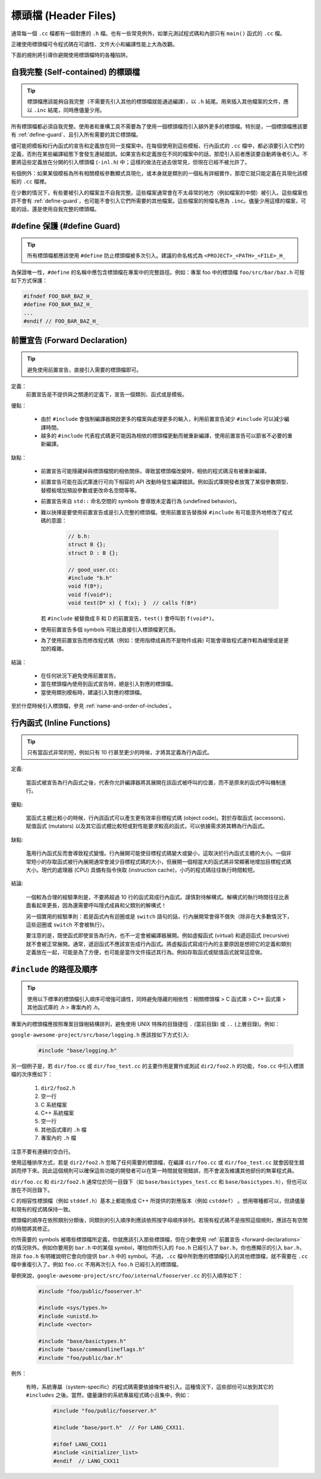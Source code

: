 標頭檔 (Header Files)
------------------------

通常每一個 ``.cc`` 檔都有一個對應的 ``.h`` 檔。也有一些常見例外，如單元測試程式碼和內部只有 ``main()`` 函式的 ``.cc`` 檔。

正確使用標頭檔可令程式碼在可讀性、文件大小和編譯性能上大為改觀。

下面的規則將引導你避開使用標頭檔時的各種陷阱。

.. _self-contained headers:

自我完整 (Self-contained) 的標頭檔
~~~~~~~~~~~~~~~~~~~~~~~~~~~~~~~~~~~~~~~~~~~~~~~~~~

.. tip::

    標頭檔應該能夠自我完整（不需要先引入其他的標頭檔就能通過編譯），以 ``.h`` 結尾。用來插入其他檔案的文件，應以 ``.inc`` 結尾，同時應儘量少用。

所有標頭檔都必須自我完整。使用者和重構工具不需要為了使用一個標頭檔而引入額外更多的標頭檔。特別是，一個標頭檔應該要有 :ref:`define-guard`、且引入所有需要的其它標頭檔。

儘可能把模板和行內函式的宣告和定義放在同一支檔案中。在每個使用到這些模板、行內函式的 ``.cc`` 檔中，都必須要引入它們的定義，否則在某些編譯組態下會發生連結錯誤。如果宣告和定義放在不同的檔案中的話，那麼引入前者應該要自動將後者引入。不要將這些定義放在分開的引入標頭檔 (``-inl.h``) 中；這樣的做法在過去很常見，但現在已經不被允許了。

有個例外：如果某個模板為所有相關模板參數顯式具現化，或本身就是類別的一個私有詳細實作，那麼它就只能定義在具現化該模板的 ``.cc`` 檔裡。

在少數的情況下，有些要被引入的檔案並不自我完整。這些檔案通常會在不太尋常的地方（例如檔案的中間）被引入。這些檔案也許不會有 :ref:`define-guard`，也可能不會引入它們所需要的其他檔案。這些檔案的附檔名應為 ``.inc``。儘量少用這樣的檔案，可能的話，還是使用自我完整的標頭檔。

.. _define-guard:

#define 保護 (#define Guard)
~~~~~~~~~~~~~~~~~~~~~~~~~~~~~~~~~

.. tip::

    所有標頭檔都應該使用 ``#define`` 防止標頭檔被多次引入。建議的命名格式為 ``<PROJECT>_<PATH>_<FILE>_H_``

為保證唯一性，``#define`` 的名稱中應包含標頭檔在專案中的完整路徑。例如：專案 foo 中的標頭檔 ``foo/src/bar/baz.h`` 可按如下方式保護：

.. code-block:: c++

    #ifndef FOO_BAR_BAZ_H_
    #define FOO_BAR_BAZ_H_
    ...
    #endif // FOO_BAR_BAZ_H_

.. _forward-declarations:

前置宣告 (Forward Declaration)
~~~~~~~~~~~~~~~~~~~~~~~~~~~~~~~~~~~~

.. tip::

    避免使用前置宣告，直接引入需要的標頭檔即可。

定義：
    前置宣告是不提供與之關連的定義下，宣告一個類別、函式或是模板。

優點：

	* 由於 ``#include`` 會強制編譯器開啟更多的檔案與處理更多的輸入，利用前置宣告減少 ``#include`` 可以減少編譯時間。
	* 越多的 ``#include`` 代表程式碼更可能因為相依的標頭檔更動而被重新編譯，使用前置宣告可以節省不必要的重新編譯。

缺點：

    * 前置宣告可能隱藏掉與標頭檔間的相依關係，導致當標頭檔改變時，相依的程式碼沒有被重新編譯。
    * 前置宣告可能在函式庫進行可向下相容的 API 改動時發生編譯錯誤。例如函式庫開發者放寬了某個參數類型、替模板增加預設參數或更改命名空間等等。
    * 前置宣告來自 ``std::`` 命名空間的 symbols 會導致未定義行為 (undefined behavior)。
    * 難以抉擇是要使用前置宣告或是引入完整的標頭檔。使用前置宣告替換掉 ``#include`` 有可能意外地修改了程式碼的意圖：

        .. code-block:: c++

          // b.h:
          struct B {};
          struct D : B {};

          // good_user.cc:
          #include "b.h"
          void f(B*);
          void f(void*);
          void test(D* x) { f(x); }  // calls f(B*)

      若 ``#include`` 被替換成 B 和 D 的前置宣告，``test()`` 會呼叫到 ``f(void*)``。

    * 使用前置宣告多個 symbols 可能比直接引入標頭檔更冗長。
    * 為了使用前置宣告而修改程式碼（例如：使用指標成員而不是物件成員) 可能會導致程式運作較為緩慢或是更加的複雜。

結論：

	* 在任何狀況下避免使用前置宣告。
	* 當在標頭檔內使用到函式宣告時，總是引入對應的標頭檔。
	* 當使用類別模板時，建議引入對應的標頭檔。


至於什麼時候引入標頭檔，參見 :ref:`name-and-order-of-includes`。

.. _inline-functions:

行內函式 (Inline Functions)
~~~~~~~~~~~~~~~~~~~~~~~~~~~~~~~~

.. tip::

    只有當函式非常的短，例如只有 10 行甚至更少的時候，才將其定義為行內函式。

定義:

    當函式被宣告為行內函式之後，代表你允許編譯器將其展開在該函式被呼叫的位置，而不是原來的函式呼叫機制進行。

優點:

    當函式主體比較小的時候，行內該函式可以產生更有效率目標程式碼 (object code)。對於存取函式 (accessors)、賦值函式 (mutators) 以及其它函式體比較短或對性能要求較高的函式，可以依據需求將其轉為行內函式。

缺點:

    濫用行內函式反而會導致程式變慢。行內展開可能使目標程式碼變大或變小，這取決於行內函式主體的大小。一個非常短小的存取函式被行內展開通常會減少目標程式碼的大小，但展開一個相當大的函式將非常顯著地增加目標程式碼大小。現代的處理器 (CPU) 具備有指令快取 (instruction cache)，小巧的程式碼往往執行時間較短。

結論:

    一個較為合理的經驗準則是，不要將超過 10 行的函式寫成行內函式。謹慎對待解構式。解構式的執行時間往往比表面看起來更長，因為還需要呼叫隱式成員和父類別的解構式！

    另一個實用的經驗準則：若是函式內有迴圈或是 ``switch`` 語句的話，行內展開常會得不償失（除非在大多數情況下，這些迴圈或 ``switch`` 不會被執行）。

    要注意的是，既使函式即使宣告為行內，也不一定會被編譯器展開。例如虛擬函式 (virtual) 和遞迴函式 (recursive) 就不會被正常展開。通常，遞迴函式不應該宣告成行內函式。將虛擬函式寫成行內的主要原因是想把它的定義和類別定義放在一起，可能是為了方便，也可能是當作文件描述其行為。例如存取函式或賦值函式就常這麼做。

.. _name-and-order-of-includes:

``#include`` 的路徑及順序
~~~~~~~~~~~~~~~~~~~~~~~~~~~~~~~~~~~~~~~~~~~~~~~~~~~~~~~~

.. tip::
    使用以下標準的標頭檔引入順序可增強可讀性，同時避免隱藏的相依性：相關標頭檔 > C 函式庫 > C++ 函式庫 > 其他函式庫的 `.h` > 專案內的 `.h`。

專案內的標頭檔應按照專案目錄樹結構排列，避免使用 UNIX 特殊的目錄捷徑 ``.`` (當前目錄) 或 ``..`` (上層目錄)。例如：

``google-awesome-project/src/base/logging.h`` 應該按如下方式引入:

    .. code-block:: c++

        #include "base/logging.h"

另一個例子是，若 ``dir/foo.cc`` 或 ``dir/foo_test.cc`` 的主要作用是實作或測試 ``dir2/foo2.h`` 的功能，``foo.cc`` 中引入標頭檔的次序應如下：

    #. ``dir2/foo2.h``
    #. 空一行
    #. C 系統檔案
    #. C++ 系統檔案
    #. 空一行
    #. 其他函式庫的 ``.h`` 檔
    #. 專案內的 ``.h`` 檔

注意不要有連續的空白行。

使用這種排序方式，若是 ``dir2/foo2.h`` 忽略了任何需要的標頭檔，在編譯 ``dir/foo.cc`` 或 ``dir/foo_test.cc`` 就會因發生錯誤而停下來。因此這個規則可以確保這些功能的開發者可以在第一時間就發現錯誤，而不會波及維護其他部份的無辜程式員。

``dir/foo.cc`` 和 ``dir2/foo2.h`` 通常位於同一目錄下（如 ``base/basictypes_test.cc`` 和 ``base/basictypes.h``），但也可以放在不同目錄下。

C 的相容性標頭檔（例如 ``stddef.h``）基本上都能換成 C++ 所提供的對應版本（例如 ``cstddef``） 。想用哪種都可以，但請儘量和現有的程式碼保持一致。

標頭檔的順序在依照類別分類後，同類別的引入順序則應該依照按字母順序排列。若現有程式碼不是按照這個規則，應該在有空閒的時間將其修正。

你所需要的 symbols 被哪些標頭檔所定義，你就應該引入那些標頭檔，但在少數使用 :ref:`前置宣告 <forward-declarations>` 的情況除外。例如你要用到 ``bar.h`` 中的某個 symbol，哪怕你所引入的 ``foo.h`` 已經引入了 ``bar.h``，你也應顯示的引入 ``bar.h``，除非 ``foo.h`` 有明確說明它會向你提供 ``bar.h`` 中的 symbol。不過，``.cc`` 檔中所對應的標頭檔引入的其他標頭檔，就不需要在 ``.cc`` 檔中重複引入了。例如 ``foo.cc`` 不用再次引入 ``foo.h`` 已經引入的標頭檔。

舉例來說，``google-awesome-project/src/foo/internal/fooserver.cc`` 的引入順序如下：

	.. code-block:: c++

		#include "foo/public/fooserver.h"

		#include <sys/types.h>
		#include <unistd.h>
		#include <vector>

		#include "base/basictypes.h"
		#include "base/commandlineflags.h"
		#include "foo/public/bar.h"

例外：

    有時，系統專屬（system-specific）的程式碼需要依據條件被引入。這種情況下，這些部份可以放到其它的 ``#includes`` 之後。當然，儘量讓你的系統專屬程式碼小且集中，例如：

	  .. code-block:: c++

		#include "foo/public/fooserver.h"

		#include "base/port.h"  // For LANG_CXX11.

		#ifdef LANG_CXX11
		#include <initializer_list>
		#endif  // LANG_CXX11


